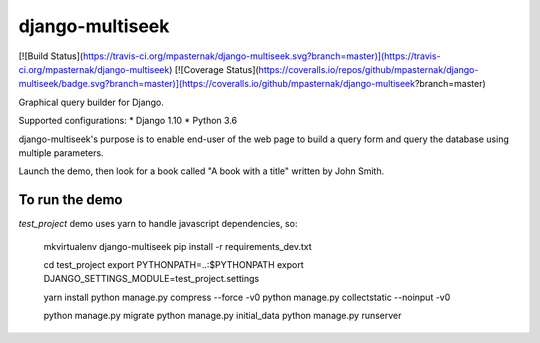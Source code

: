 django-multiseek
================

[![Build Status](https://travis-ci.org/mpasternak/django-multiseek.svg?branch=master)](https://travis-ci.org/mpasternak/django-multiseek)
[![Coverage Status](https://coveralls.io/repos/github/mpasternak/django-multiseek/badge.svg?branch=master)](https://coveralls.io/github/mpasternak/django-multiseek?branch=master)

Graphical query builder for Django. 

Supported configurations: 
* Django 1.10
* Python 3.6

django-multiseek's purpose is to enable end-user of the web page to build a query form and query the database using multiple parameters.

Launch the demo, then look for a book called "A book with a title" written by John Smith.

To run the demo
---------------

`test_project` demo uses yarn to handle javascript dependencies, so:


    mkvirtualenv django-multiseek
    pip install -r requirements_dev.txt

    cd test_project
    export PYTHONPATH=..:$PYTHONPATH
    export DJANGO_SETTINGS_MODULE=test_project.settings

    yarn install
    python manage.py compress --force -v0
    python manage.py collectstatic --noinput -v0

    python manage.py migrate
    python manage.py initial_data
    python manage.py runserver


